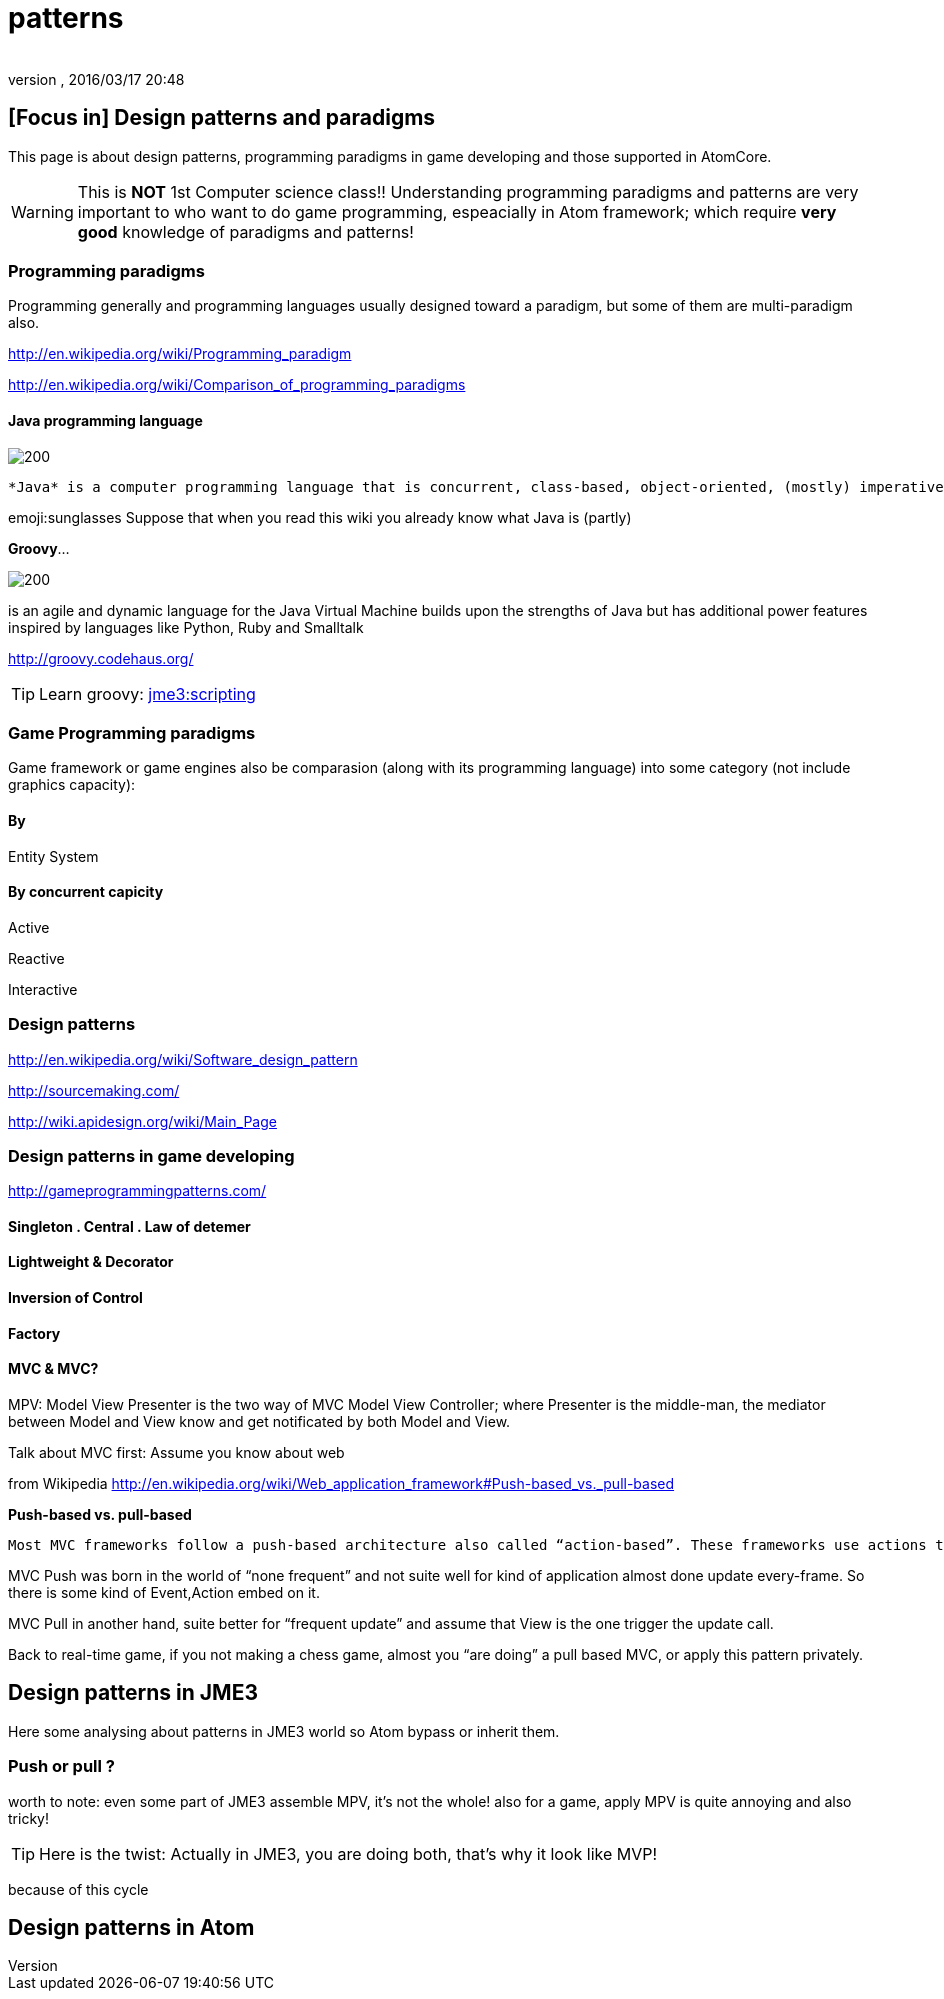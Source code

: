 = patterns
:author:
:revnumber:
:revdate: 2016/03/17 20:48
:relfileprefix: ../../../../
:imagesdir: ../../../..
ifdef::env-github,env-browser[:outfilesuffix: .adoc]



== [Focus in] Design patterns and paradigms

This page is about design patterns, programming paradigms in game developing and those supported in AtomCore.

[WARNING]
====
This is *NOT* 1st Computer science class!! Understanding programming paradigms and patterns are very important to who want to do game programming, espeacially in Atom framework; which require *very good* knowledge of paradigms and patterns!
====



=== Programming paradigms

Programming generally and programming languages usually designed toward a paradigm, but some of them are multi-paradigm also.

link:http://en.wikipedia.org/wiki/Programming_paradigm[http://en.wikipedia.org/wiki/Programming_paradigm]

link:http://en.wikipedia.org/wiki/Comparison_of_programming_paradigms[http://en.wikipedia.org/wiki/Comparison_of_programming_paradigms]


==== Java programming language


image::http://upload.wikimedia.org/wikipedia/commons/thumb/a/a4/Java_logo_and_wordmark.svg/150px-Java_logo_and_wordmark.svg.png[200,width="",height="",align="left"]
 *Java* is a computer programming language that is concurrent, class-based, object-oriented, (mostly) imperative, structured (also referred as strictly typed)

emoji:sunglasses Suppose that when you read this wiki you already know what Java is (partly)

*Groovy*…

image::wiki/groovy-logo.png[200,width="",height="",align="right"]


is an agile and dynamic language for the Java Virtual Machine
builds upon the strengths of Java but has additional power features inspired by languages like Python, Ruby and Smalltalk

link:http://groovy.codehaus.org/[http://groovy.codehaus.org/]


[TIP]
====
Learn groovy: <<jme3/scripting#,jme3:scripting>>
====



=== Game Programming paradigms

Game framework or game engines also be comparasion (along with its programming language) into some category (not include graphics capacity):


==== By

Entity System


==== By concurrent capicity

Active

Reactive

Interactive


=== Design patterns

link:http://en.wikipedia.org/wiki/Software_design_pattern[http://en.wikipedia.org/wiki/Software_design_pattern]

link:http://sourcemaking.com/[http://sourcemaking.com/]

link:http://wiki.apidesign.org/wiki/Main_Page[http://wiki.apidesign.org/wiki/Main_Page]


=== Design patterns in game developing

link:http://gameprogrammingpatterns.com/[http://gameprogrammingpatterns.com/]


==== Singleton . Central . Law of detemer


==== Lightweight & Decorator


==== Inversion of Control


==== Factory


==== MVC & MVC?

MPV: Model View Presenter is the two way of
MVC Model View Controller; where Presenter is the middle-man, the mediator between Model and View know and get notificated by both Model and View.

Talk about MVC first: Assume you know about web

from Wikipedia link:http://en.wikipedia.org/wiki/Web_application_framework#Push-based_vs._pull-based[http://en.wikipedia.org/wiki/Web_application_framework#Push-based_vs._pull-based]

*Push-based vs. pull-based*

....
Most MVC frameworks follow a push-based architecture also called “action-based”. These frameworks use actions that do the required processing, and then “push” the data to the view layer to render the results.[5] Struts, Django, Ruby on Rails, Symfony, Yii, Spring MVC, Stripes, Play, CodeIgniter, and Struts2[6] are good examples of this architecture. An alternative to this is pull-based architecture, sometimes also called “component-based”. These frameworks start with the view layer, which can then “pull” results from multiple controllers as needed. In this architecture, multiple controllers can be involved with a single view. Lift, Tapestry, JBoss Seam, JavaServer Faces, and Wicket are examples of pull-based architectures.
....

MVC Push was born in the world of “none frequent” and not suite well for kind of application almost done update every-frame. So there is some kind of Event,Action embed on it.

MVC Pull in another hand, suite better for “frequent update” and assume that View is the one trigger the update call.

Back to real-time game, if you not making a chess game, almost you “are doing” a pull based MVC, or apply this pattern privately.


== Design patterns in JME3

Here some analysing about patterns in JME3 world so Atom bypass or inherit them.


=== Push or pull ?

worth to note:
even some part of JME3 assemble MPV, it’s not the whole!
also for a game, apply MPV is quite annoying and also tricky!


[TIP]
====
Here is the twist: Actually in JME3, you are doing both, that’s why it look like MVP!
====


because of this cycle


== Design patterns in Atom

